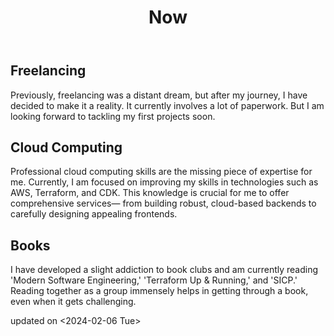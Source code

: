 #+TITLE: Now
#+NAV: 2
#+CONTENT-TYPE: page
#+I18N-KEY: nav/now
** Freelancing
Previously, freelancing was a distant dream, but after my journey, I have decided to make it a reality. It currently involves a lot of paperwork. But I am looking forward to tackling my first projects soon.
** Cloud Computing
Professional cloud computing skills are the missing piece of expertise for me. Currently, I am focused on improving my skills in technologies such as AWS, Terraform, and CDK. This knowledge is crucial for me to offer comprehensive services— from building robust, cloud-based backends to carefully designing appealing frontends.
** Books
I have developed a slight addiction to book clubs and am currently reading 'Modern Software Engineering,' 'Terraform Up & Running,' and 'SICP.' Reading together as a group immensely helps in getting through a book, even when it gets challenging.

updated on <2024-02-06 Tue>
